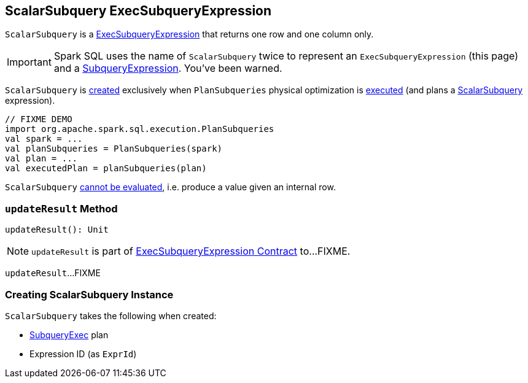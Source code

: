 == [[ScalarSubquery]] ScalarSubquery ExecSubqueryExpression

`ScalarSubquery` is a link:spark-sql-Expression-ExecSubqueryExpression.adoc[ExecSubqueryExpression] that returns one row and one column only.

IMPORTANT: Spark SQL uses the name of `ScalarSubquery` twice to represent an `ExecSubqueryExpression` (this page) and a link:spark-sql-Expression-SubqueryExpression-ScalarSubquery.adoc[SubqueryExpression]. You've been warned.

`ScalarSubquery` is <<creating-instance, created>> exclusively when `PlanSubqueries` physical optimization is link:spark-sql-PlanSubqueries.adoc#apply[executed] (and plans a link:spark-sql-Expression-SubqueryExpression-ScalarSubquery.adoc[ScalarSubquery] expression).

[source, scala]
----
// FIXME DEMO
import org.apache.spark.sql.execution.PlanSubqueries
val spark = ...
val planSubqueries = PlanSubqueries(spark)
val plan = ...
val executedPlan = planSubqueries(plan)
----

[[Unevaluable]]
`ScalarSubquery` link:spark-sql-Expression.adoc#Unevaluable[cannot be evaluated], i.e. produce a value given an internal row.

=== [[updateResult]] `updateResult` Method

[source, scala]
----
updateResult(): Unit
----

NOTE: `updateResult` is part of link:spark-sql-Expression-ExecSubqueryExpression.adoc#updateResult[ExecSubqueryExpression Contract] to...FIXME.

`updateResult`...FIXME

=== [[creating-instance]] Creating ScalarSubquery Instance

`ScalarSubquery` takes the following when created:

* [[plan]] link:spark-sql-SparkPlan-SubqueryExec.adoc[SubqueryExec] plan
* [[exprId]] Expression ID (as `ExprId`)
